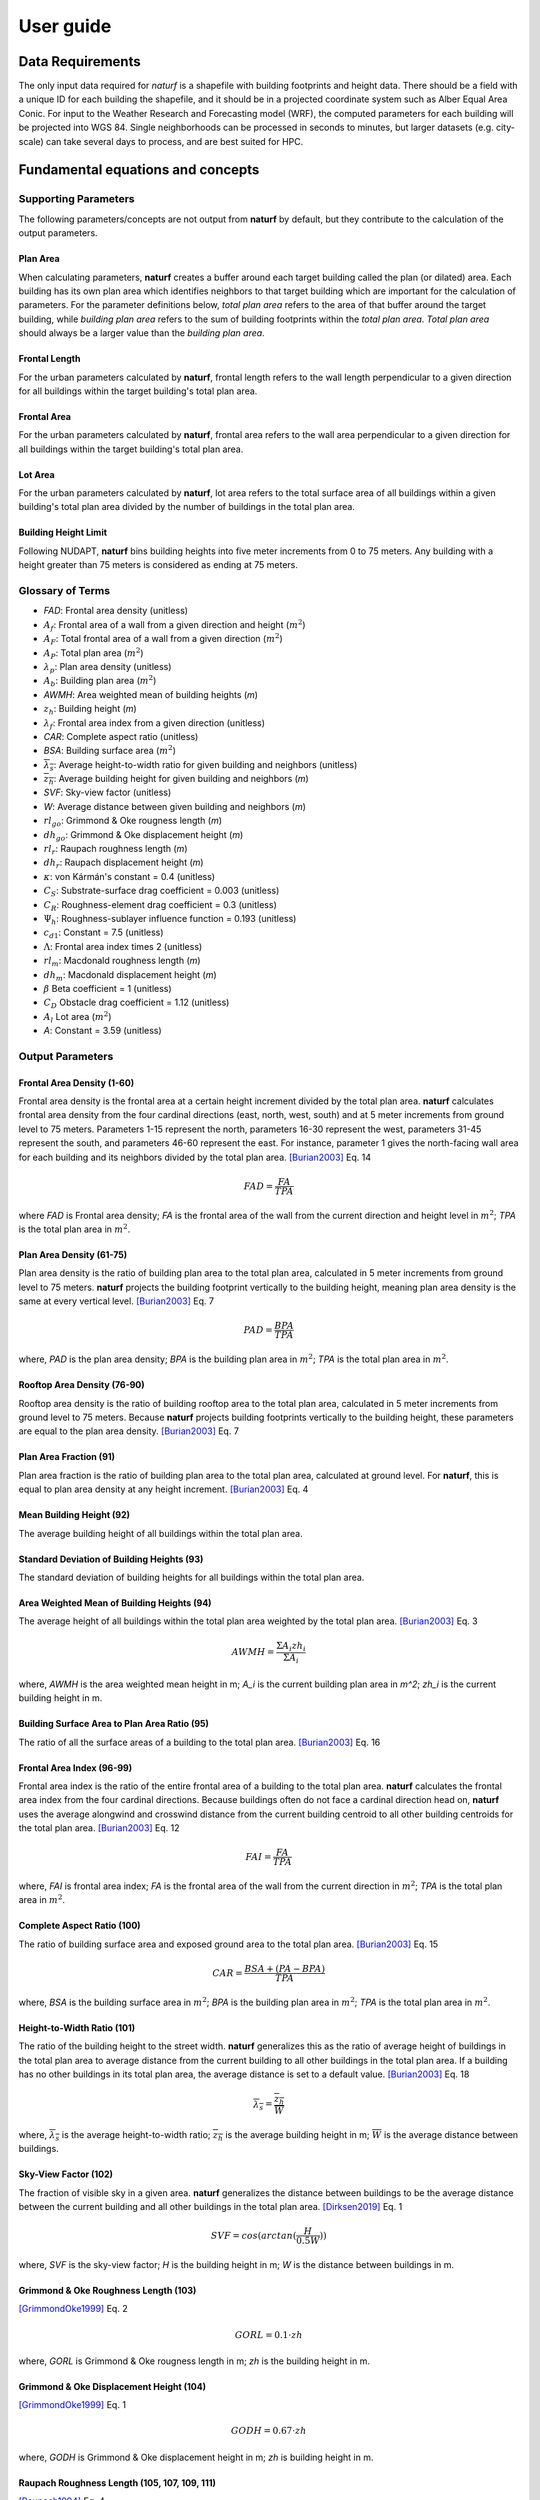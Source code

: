 ===============
User guide
===============

Data Requirements
-----------------

The only input data required for *naturf* is a shapefile with building footprints and height data. There should be a field with a unique ID for each building the shapefile, and it should be in a projected coordinate system such as Alber Equal Area Conic. For input to the Weather Research and Forecasting model (WRF), the computed parameters for each building will be projected into WGS 84. Single neighborhoods can be processed in seconds to minutes, but larger datasets (e.g. city-scale) can take several days to process, and are best suited for HPC.

Fundamental equations and concepts
----------------------------------

Supporting Parameters
~~~~~~~~~~~~~~~~~~~~~

The following parameters/concepts are not output from **naturf** by default, but they contribute to the calculation of the output parameters.

Plan Area
^^^^^^^^^

When calculating parameters, **naturf** creates a buffer around each target building called the plan (or dilated) area. Each building has its own plan area which identifies neighbors to that target building which are important for the calculation of parameters. For the parameter definitions below, *total plan area* refers to the area of that buffer around the target building, while *building plan area* refers to the sum of building footprints within the *total plan area*. *Total plan area* should always be a larger value than the *building plan area*.

Frontal Length
^^^^^^^^^^^^^^

For the urban parameters calculated by **naturf**, frontal length refers to the wall length perpendicular to a given direction for all buildings within the target building's total plan area.

Frontal Area
^^^^^^^^^^^^

For the urban parameters calculated by **naturf**, frontal area refers to the wall area perpendicular to a given direction for all buildings within the target building's total plan area.

Lot Area
^^^^^^^^

For the urban parameters calculated by **naturf**, lot area refers to the total surface area of all buildings
within a given building's total plan area divided by the number of buildings in the total plan area.

Building Height Limit
^^^^^^^^^^^^^^^^^^^^^

Following NUDAPT, **naturf** bins building heights into five meter increments from 0 to 75 meters. Any building with a height greater than 75 meters is considered as ending at 75 meters.

Glossary of Terms
~~~~~~~~~~~~~~~~~

* `FAD`: Frontal area density (unitless)
* :math:`A_f`: Frontal area of a wall from a given direction and height (:math:`m^2`)
* :math:`A_F`: Total frontal area of a wall from a given direction (:math:`m^2`)
* :math:`A_P`: Total plan area (:math:`m^2`)
* :math:`\lambda_p`: Plan area density (unitless)
* :math:`A_b`: Building plan area (:math:`m^2`)
* `AWMH`: Area weighted mean of building heights (`m`)
* :math:`z_h`: Building height (`m`)
* :math:`\lambda_f`: Frontal area index from a given direction (unitless)
* `CAR`: Complete aspect ratio (unitless)
* `BSA`: Building surface area (:math:`m^2`)
* :math:`\overline{\lambda_s}`: Average height-to-width ratio for given building and neighbors (unitless)
* :math:`\overline{z_h}`: Average building height for given building and neighbors (`m`)
* `SVF`: Sky-view factor (unitless)
* `W`: Average distance between given building and neighbors (`m`)
* :math:`rl_{go}`: Grimmond & Oke rougness length (`m`)
* :math:`dh_{go}`: Grimmond & Oke displacement height (`m`)
* :math:`rl_r`: Raupach roughness length (`m`)
* :math:`dh_r`: Raupach displacement height (`m`)
* :math:`\kappa`: von Kármán's constant = 0.4 (unitless)
* :math:`C_S`: Substrate-surface drag coefficient = 0.003 (unitless)
* :math:`C_R`: Roughness-element drag coefficient = 0.3 (unitless)
* :math:`\Psi_h`: Roughness-sublayer influence function = 0.193 (unitless)
* :math:`c_{d1}`: Constant = 7.5 (unitless)
* :math:`\Lambda`: Frontal area index times 2 (unitless)
* :math:`rl_m`: Macdonald roughness length (`m`)
* :math:`dh_m`: Macdonald displacement height (`m`)
* :math:`\beta` Beta coefficient = 1 (unitless)
* :math:`C_D` Obstacle drag coefficient = 1.12 (unitless)
* :math:`A_l` Lot area (:math:`m^2`)
* `A`: Constant = 3.59 (unitless)

Output Parameters
~~~~~~~~~~~~~~~~~

Frontal Area Density (1-60)
^^^^^^^^^^^^^^^^^^^^^^^^^^^

Frontal area density is the frontal area at a certain height increment divided by the total plan area. **naturf** calculates frontal area density from the four cardinal directions (east, north, west, south) and at 5 meter increments from ground level to 75 meters. Parameters 1-15 represent the north, parameters 16-30 represent the west, parameters 31-45 represent the south, and parameters 46-60 represent the east. For instance, parameter 1 gives the north-facing wall area for each building and its neighbors divided by the total plan area. [Burian2003]_ Eq. 14

.. math::
  FAD = \frac{FA}{TPA}

where `FAD` is Frontal area density; `FA` is the frontal area of the wall from the current direction and height level in :math:`m^2`; `TPA` is the total plan area in :math:`m^2`.

Plan Area Density (61-75)
^^^^^^^^^^^^^^^^^^^^^^^^^

Plan area density is the ratio of building plan area to the total plan area, calculated in 5 meter increments from ground level to 75 meters. **naturf** projects the building footprint vertically to the building height, meaning plan area density is the same at every vertical level. [Burian2003]_ Eq. 7

.. math::
  PAD = \frac{BPA}{TPA}

where, `PAD` is the plan area density; `BPA` is the building plan area in :math:`m^2`; `TPA` is the total plan area in :math:`m^2`.

Rooftop Area Density (76-90)
^^^^^^^^^^^^^^^^^^^^^^^^^^^^

Rooftop area density is the ratio of building rooftop area to the total plan area, calculated in 5 meter increments from ground level to 75 meters. Because **naturf** projects building footprints vertically to the building height, these parameters are equal to the plan area density. [Burian2003]_ Eq. 7

Plan Area Fraction (91)
^^^^^^^^^^^^^^^^^^^^^^^

Plan area fraction is the ratio of building plan area to the total plan area, calculated at ground level. For **naturf**, this is equal to plan area density at any height increment. [Burian2003]_ Eq. 4

Mean Building Height (92)
^^^^^^^^^^^^^^^^^^^^^^^^^

The average building height of all buildings within the total plan area.

Standard Deviation of Building Heights (93)
^^^^^^^^^^^^^^^^^^^^^^^^^^^^^^^^^^^^^^^^^^^

The standard deviation of building heights for all buildings within the total plan area.

Area Weighted Mean of Building Heights (94)
^^^^^^^^^^^^^^^^^^^^^^^^^^^^^^^^^^^^^^^^^^^

The average height of all buildings within the total plan area weighted by the total plan area. [Burian2003]_ Eq. 3

.. math::

  AWMH = \frac{\Sigma{A_i zh_i}}{\Sigma{A_i}}

where, `AWMH` is the area weighted mean height in m; `A_i` is the current building plan area in `m^2`; `zh_i` is the current building height in m.

Building Surface Area to Plan Area Ratio (95)
^^^^^^^^^^^^^^^^^^^^^^^^^^^^^^^^^^^^^^^^^^^^^

The ratio of all the surface areas of a building to the total plan area. [Burian2003]_ Eq. 16

Frontal Area Index (96-99)
^^^^^^^^^^^^^^^^^^^^^^^^^^

Frontal area index is the ratio of the entire frontal area of a building to the total plan area. **naturf** calculates the frontal area index from the four cardinal directions. Because buildings often do not face a cardinal direction head on, **naturf** uses the average alongwind and crosswind distance from the current building centroid to all other building centroids for the total plan area. [Burian2003]_ Eq. 12

.. math::
  FAI = \frac{FA}{TPA}

where, `FAI` is frontal area index; `FA` is the frontal area of the wall from the current direction in :math:`m^2`; `TPA` is the total plan area in :math:`m^2`.

Complete Aspect Ratio (100)
^^^^^^^^^^^^^^^^^^^^^^^^^^^

The ratio of building surface area and exposed ground area to the total plan area. [Burian2003]_ Eq. 15

.. math::
  CAR = \frac{BSA + (PA - BPA)}{TPA}

where, `BSA` is the building surface area in :math:`m^2`; `BPA` is the building plan area in :math:`m^2`; `TPA` is the total plan area in :math:`m^2`.

Height-to-Width Ratio (101)
^^^^^^^^^^^^^^^^^^^^^^^^^^^

The ratio of the building height to the street width. **naturf** generalizes this as the ratio of average height of buildings in the total plan area to average distance from the current building to all other buildings in the total plan area. If a building has no other buildings in its total plan area, the average distance is set to a default value. [Burian2003]_ Eq. 18

.. math::
  \overline{\lambda_s} = \frac{\overline{z_h}}{\overline{W}}

where, :math:`\overline{\lambda_s}` is the average height-to-width ratio; :math:`\overline{z_h}` is the average building height in m; :math:`\overline{W}` is the average distance between buildings.

Sky-View Factor (102)
^^^^^^^^^^^^^^^^^^^^^

The fraction of visible sky in a given area. **naturf** generalizes the distance between buildings to be the average distance between the current building and all other buildings in the total plan area.  [Dirksen2019]_ Eq. 1

.. math::
  SVF = cos(arctan(\frac{H}{0.5W}))

where, `SVF` is the sky-view factor; `H` is the building height in m; `W` is the distance between buildings in m.

Grimmond & Oke Roughness Length (103)
^^^^^^^^^^^^^^^^^^^^^^^^^^^^^^^^^^^^^

[GrimmondOke1999]_ Eq. 2

.. math::
  GORL = 0.1 \cdot zh

where, `GORL` is Grimmond & Oke rougness length in m; `zh` is the building height in m.

Grimmond & Oke Displacement Height (104)
^^^^^^^^^^^^^^^^^^^^^^^^^^^^^^^^^^^^^^^^

[GrimmondOke1999]_ Eq. 1

.. math::
  GODH = 0.67 \cdot zh

where, `GODH` is Grimmond & Oke displacement height in m; `zh` is building height in m.


Raupach Roughness Length (105, 107, 109, 111)
^^^^^^^^^^^^^^^^^^^^^^^^^^^^^^^^^^^^^^^^^^^^^

[Raupach1994]_ Eq. 4

.. math::
  RRL = zh \cdot (1 - \frac{RDH}{zh}) \cdot exp(-\kappa \cdot (C_{S} + C_{R} \cdot \lambda)^{-0.5} - \Psi_{h})

where, `RRL` is the Raupach roughness length in m; `RDH` is the Raupach displacement height in m; :math:`\kappa` is von Kármán's constant = 0.4; `C_S` is the substrate-surface drag coefficient = 0.003; `C_R` is the roughness-element drag coefficient = 0.3; :math:`\lambda` is the frontal area index; :math:`\Psi_h` is the roughness-sublayer influence function = 0.193.


Raupach Displacment Height (106, 108, 110, 112)
^^^^^^^^^^^^^^^^^^^^^^^^^^^^^^^^^^^^^^^^^^^^^^^

[Raupach1994]_ Eq. 8

.. math::
  RDH = zh \cdot (1 - (\frac{1 - \exp(-\sqrt(c_{d1} \cdot \Lambda))}{\sqrt(c_{d1} \cdot \Lambda)}))

where, `RDH` is the Raupach displacement height in m; :math:`c_{d1}` is a constant = 7.5; :math:`\Lambda` is frontal area index times 2.

Macdonald et al. Roughness Length (113-116)
^^^^^^^^^^^^^^^^^^^^^^^^^^^^^^^^^^^^^^^^^^^

[Macdonald1998]_ Eq. 22

.. math::
  MRL = zh \cdot (1 - \frac{MDH}{zh})\exp(-(0.5*\beta\frac{C_{D}}{\kappa^2}(1 - \frac{MDH}{zh})\frac{A_{f}}{A_{l}})^{-0.5})

where, `MRL` is the Macdonald roughness length in m; `zh` is the building height in m; `MDH` is the Macdonald displacement height in m; :math:`\beta` is the beta coefficient = 1; :math:`C_D` is the obstacle drag coefficient = 1.12; :math:`\kappa` is von Kármán's constant = 0.4; :math:`A_f` is the frontal area of the building in :math:`m^2`; :math:`A_l` is the lot area of the building in :math:`m^2`.

Macdonald et al. Displacement Height (117)
^^^^^^^^^^^^^^^^^^^^^^^^^^^^^^^^^^^^^^^^^^

[Macdonald1998]_ Eq. 23

.. math::
  MDH = zh \cdot (1 + \frac{1}{A^\lambda} \cdot (\lambda - 1))

where, `MDH` is the Macdonald displacement height in m; `zh` is the building height in m; `A` is a constant = 3.59; :math:`\lambda` is the plan area density.

Vertical Distribution of Building Heights (118-132)
^^^^^^^^^^^^^^^^^^^^^^^^^^^^^^^^^^^^^^^^^^^^^^^^^^^

The vertical distribution of building heights is a representation of where buildings are located at each vertical level. **naturf** represents buildings as arbitrary float values in an array, and each vertical dimension of the array shows how many buildings reach that height. [Burian2003]_

Dependencies
____________

==========================  ===============
Dependency                  Minimum Version
==========================  ===============
fiona                       1.8.19
geocube                     0.3.1
geopandas                   0.10.2
joblib                      1.0.1
numpy                       1.22.4
pandas                      1.4.2
pyproj                      3.0.1
rasterio                    1.2.10
rtree                       1.0.0
sf-hamilton[visualization]  1.45
shapely                     1.8.2, <2
tqdm                        4.66.1
xarray                      2022.3.0
==========================  ===============

References
----------

.. [Burian2003] Burian, S. J., Han, W. S., & Brown, M. J. (2003). Morphological analyses using 3D building databases: Houston, Texas. Department of Civil and Environmental Engineering, University of Utah.

.. [Dirksen2019] Dirksen, M., Ronda, R. J., Theeuwes, N. E., & Pagani, G. A. (2019). Sky view factor calculations and its application in urban heat island studies. Urban Climate, 30, 100498.

.. [GrimmondOke1999] Grimmond, C. S. B., & Oke, T. R. (1999). Aerodynamic properties of urban areas derived from analysis of surface form. Journal of Applied Meteorology and Climatology, 38(9), 1262-1292.

.. [Macdonald1998] Macdonald, R. W., Griffiths, R. F., & Hall, D. J. (1998). An improved method for the estimation of surface roughness of obstacle arrays. Atmospheric environment, 32(11), 1857-1864.

.. [Raupach1994] Raupach, M. R. (1994). Simplified expressions for vegetation roughness length and zero-plane displacement as functions of canopy height and area index. Boundary-layer meteorology, 71(1), 211-216.
